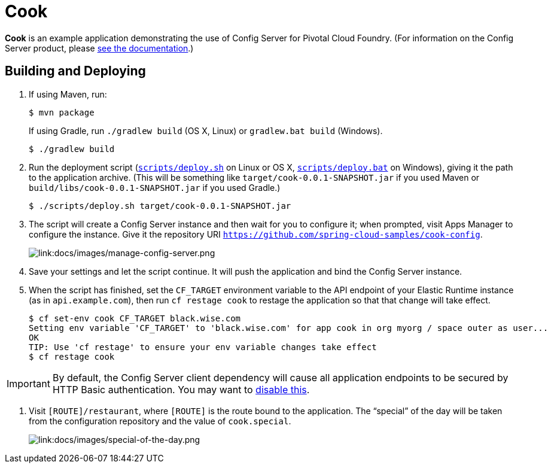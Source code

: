 :imagesdir: docs/images

= Cook

*Cook* is an example application demonstrating the use of Config Server for Pivotal Cloud Foundry. (For information on the Config Server product, please http://docs.pivotal.io/spring-cloud-services/config-server/[see the documentation].)

== Building and Deploying

. If using Maven, run:
+
....
$ mvn package
....
+
If using Gradle, run `./gradlew build` (OS X, Linux) or `gradlew.bat build` (Windows).
+
....
$ ./gradlew build
....

. Run the deployment script (link:scripts/deploy.sh[`scripts/deploy.sh`] on Linux or OS X, link:scripts/deploy.bat[`scripts/deploy.bat`] on Windows), giving it the path to the application archive. (This will be something like `target/cook-0.0.1-SNAPSHOT.jar` if you used Maven or `build/libs/cook-0.0.1-SNAPSHOT.jar` if you used Gradle.)
+
....
$ ./scripts/deploy.sh target/cook-0.0.1-SNAPSHOT.jar
....
+
. The script will create a Config Server instance and then wait for you to configure it; when prompted, visit Apps Manager to configure the instance. Give it the repository URI https://github.com/spring-cloud-samples/cook-config[`https://github.com/spring-cloud-samples/cook-config`].
+
image::manage-config-server.png[link:docs/images/manage-config-server.png]

. Save your settings and let the script continue. It will push the application and bind the Config Server instance.

. When the script has finished, set the `CF_TARGET` environment variable to the API endpoint of your Elastic Runtime instance (as in `api.example.com`), then run `cf restage cook` to restage the application so that that change will take effect.
+
....
$ cf set-env cook CF_TARGET black.wise.com
Setting env variable 'CF_TARGET' to 'black.wise.com' for app cook in org myorg / space outer as user...
OK
TIP: Use 'cf restage' to ensure your env variable changes take effect
$ cf restage cook
....

[IMPORTANT]
====
By default, the Config Server client dependency will cause all application endpoints to be secured by HTTP Basic authentication. You may want to http://scs-docs.black.springapps.io/spring-cloud-services/config-server/writing-a-spring-client.html#disable-http-basic-auth[disable this].
====

. Visit `[ROUTE]/restaurant`, where `[ROUTE]` is the route bound to the application. The &#8220;special&#8221; of the day will be taken from the configuration repository and the value of `cook.special`.
+
image::special-of-the-day.png[link:docs/images/special-of-the-day.png]
